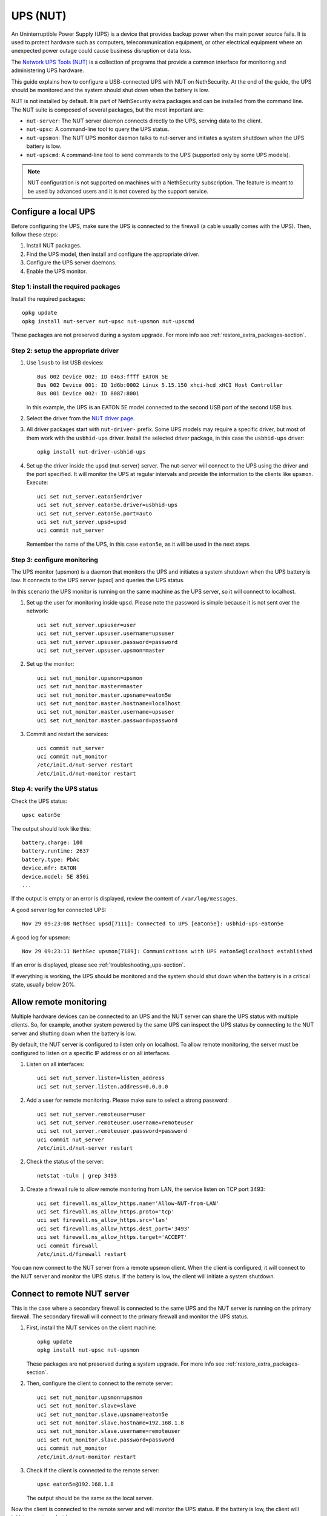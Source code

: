 =========
UPS (NUT)
=========

An Uninterruptible Power Supply (UPS) is a device that provides backup power when the main power source fails.
It is used to protect hardware such as computers, telecommunication equipment, or other electrical equipment where an unexpected power outage could cause
business disruption or data loss.

The `Network UPS Tools (NUT)  <https://networkupstools.org/>`_ is a collection of programs that provide a common interface for monitoring and administering UPS hardware.

This guide explains how to configure a USB-connected UPS with NUT on NethSecurity.
At the end of the guide, the UPS should be monitored and the system should shut down when the battery is low.

NUT is not installed by default. It is part of NethSecurity extra packages and can be installed from the command line.
The NUT suite is composed of several packages, but the most important are:

- ``nut-server``: The NUT server daemon connects directly to the UPS, serving data to the client.
- ``nut-upsc``: A command-line tool to query the UPS status.
- ``nut-upsmon``: The NUT UPS monitor daemon talks to nut-server and initiates a system shutdown when the UPS battery is low.
- ``nut-upscmd``: A command-line tool to send commands to the UPS (supported only by some UPS models).


.. note::
    NUT configuration is not supported on machines with a NethSecurity subscription.
    The feature is meant to be used by advanced users and it is not covered by the support service.

Configure a local UPS
=====================

Before configuring the UPS, make sure the UPS is connected to the firewall (a cable usually comes with the UPS).
Then, follow these steps:

1. Install NUT packages.
2. Find the UPS model, then install and configure the appropriate driver.
3. Configure the UPS server daemons.
4. Enable the UPS monitor.

Step 1: install the required packages
--------------------------------------

Install the required packages::

    opkg update
    opkg install nut-server nut-upsc nut-upsmon nut-upscmd

These packages are not preserved during a system upgrade. For more info see :ref:`restore_extra_packages-section`.

Step 2: setup the appropriate driver
------------------------------------

1. Use ``lsusb`` to list USB devices::

    Bus 002 Device 002: ID 0463:ffff EATON 5E
    Bus 002 Device 001: ID 1d6b:0002 Linux 5.15.150 xhci-hcd xHCI Host Controller
    Bus 001 Device 002: ID 8087:8001

   In this example, the UPS is an EATON 5E model connected to the second USB port of the second USB bus.

2. Select the driver from the `NUT driver page <https://networkupstools.org/stable-hcl.html>`_.

3. All driver packages start with ``nut-driver-`` prefix. Some UPS models may require a specific driver, but most of them work with the ``usbhid-ups`` driver.
   Install the selected driver package, in this case the ``usbhid-ups`` driver: ::

    opkg install nut-driver-usbhid-ups

4. Set up the driver inside the ``upsd`` (nut-server) server. The nut-server will connect to the UPS using the driver and the port specified.
   It will monitor the UPS at regular intervals and provide the information to the clients like ``upsmon``. Execute: ::

    uci set nut_server.eaton5e=driver
    uci set nut_server.eaton5e.driver=usbhid-ups
    uci set nut_server.eaton5e.port=auto
    uci set nut_server.upsd=upsd
    uci commit nut_server

   Remember the name of the UPS, in this case ``eaton5e``, as it will be used in the next steps.

Step 3: configure monitoring
----------------------------

The UPS monitor (upsmon) is a daemon that monitors the UPS and initiates a system shutdown when the UPS battery is low.
It connects to the UPS server (upsd) and queries the UPS status.

In this scenario the UPS monitor is running on the same machine as the UPS server, so it will connect to localhost.

1. Set up the user for monitoring inside ``upsd``. Please note the password is simple because it is not sent over the network::

    uci set nut_server.upsuser=user
    uci set nut_server.upsuser.username=upsuser
    uci set nut_server.upsuser.password=password
    uci set nut_server.upsuser.upsmon=master

2. Set up the monitor::

    uci set nut_monitor.upsmon=upsmon
    uci set nut_monitor.master=master
    uci set nut_monitor.master.upsname=eaton5e
    uci set nut_monitor.master.hostname=localhost
    uci set nut_monitor.master.username=upsuser
    uci set nut_monitor.master.password=password

3. Commit and restart the services::

    uci commit nut_server
    uci commit nut_monitor
    /etc/init.d/nut-server restart
    /etc/init.d/nut-monitor restart

Step 4: verify the UPS status
------------------------------

Check the UPS status::

  upsc eaton5e

The output should look like this: ::

  battery.charge: 100
  battery.runtime: 2637
  battery.type: PbAc
  device.mfr: EATON
  device.model: 5E 850i
  ...

If the output is empty or an error is displayed, review the content of ``/var/log/messages``.

A good server log for connected UPS::

    Nov 29 09:23:08 NethSec upsd[7111]: Connected to UPS [eaton5e]: usbhid-ups-eaton5e

A good log for upsmon::

    Nov 29 09:23:11 NethSec upsmon[7189]: Communications with UPS eaton5e@localhost established

If an error is displayed, please see :ref:`troubleshooting_ups-section`.

If everything is working, the UPS should be monitored and the system should shut down when the battery is in a critical state, usually below 20%.

Allow remote monitoring
=======================

Multiple hardware devices can be connected to an UPS and the NUT server can share the UPS status with multiple clients.
So, for example, another system powered by the same UPS can inspect the UPS status by connecting to the NUT server and
shutting down when the battery is low.

By default, the NUT server is configured to listen only on localhost.
To allow remote monitoring, the server must be configured to listen on a specific IP address or on all interfaces.

1. Listen on all interfaces: ::

    uci set nut_server.listen=listen_address
    uci set nut_server.listen.address=0.0.0.0

2. Add a user for remote monitoring. Please make sure to select a strong password:  ::

    uci set nut_server.remoteuser=user
    uci set nut_server.remoteuser.username=remoteuser
    uci set nut_server.remoteuser.password=password
    uci commit nut_server
    /etc/init.d/nut-server restart

2. Check the status of the server::
    
    netstat -tuln | grep 3493

3. Create a firewall rule to allow remote monitoring from LAN, the service listen on TCP port 3493: ::

    uci set firewall.ns_allow_https.name='Allow-NUT-from-LAN'
    uci set firewall.ns_allow_https.proto='tcp'
    uci set firewall.ns_allow_https.src='lan'
    uci set firewall.ns_allow_https.dest_port='3493'
    uci set firewall.ns_allow_https.target='ACCEPT'
    uci commit firewall
    /etc/init.d/firewall restart

You can now connect to the NUT server from a remote upsmon client.
When the client is configured, it will connect to the NUT server and monitor the UPS status.
If the battery is low, the client will initiate a system shutdown.

Connect to remote NUT server
============================

This is the case where a secondary firewall is connected to the same UPS and the NUT server is running on the primary firewall.
The secondary firewall will connect to the primary firewall and monitor the UPS status.

1. First, install the NUT services on the client machine::

    opkg update
    opkg install nut-upsc nut-upsmon

   These packages are not preserved during a system upgrade. For more info see :ref:`restore_extra_packages-section`.

2. Then, configure the client to connect to the remote server::

    uci set nut_monitor.upsmon=upsmon
    uci set nut_monitor.slave=slave
    uci set nut_monitor.slave.upsname=eaton5e
    uci set nut_monitor.slave.hostname=192.168.1.8
    uci set nut_monitor.slave.username=remoteuser
    uci set nut_monitor.slave.password=password
    uci commit nut_monitor
    /etc/init.d/nut-monitor restart

3. Check if the client is connected to the remote server::

    upsc eaton5e@192.168.1.8

   The output should be the same as the local server.

Now the client is connected to the remote server and will monitor the UPS status.
If the battery is low, the client will initiate a system shutdown.

Extra UPS settings
==================

Some UPS models have additional settings that can be configured using the ``upscmd`` command.
To execute the command, the user must have the appropriate permissions.

1. Grant permissions to the user::

    uci add_list nut_server.upsuser.instcmd=all
    uci add_list nut_server.upsuser.actions=set
    uci commit nut_server
    /etc/init.d/nut-server restart

2. Check available commands::

    upscmd -l eaton5e

3. Example to disable the beep::

    upscmd -u upsuser -p password eaton5e beeper.disable

.. _troubleshooting_ups-section:

Troubleshooting
===============

A common error is the permission denied when accessing the UPS device, for example you may see this error inside ``/var/log/messages``::

    Can't open /etc/nut/ups.conf: Can't open /etc/nut/ups.conf: Permission denied openwrt

Another common error is upsd not being able to connect to the UPS, for example you may see this error inside ``/var/log/messages``::

    Nov 29 10:34:51 NethSec upsd[7055]: [D1] mainloop: UPS [eaton5e] is not currently connected
    Nov 29 10:34:51 NethSec upsd[7055]: [D1] mainloop: UPS [eaton5e] is now connected as FD -1


Usually, this happens when nut-server connects to the UPS device before the device is ready.
To fix this, the simplest solution is to reboot the firewall::

    reboot

If you can't reboot the firewall, you can try to stop the nut-server: ::

    /etc/init.d/nut-server stop

Then check if the driver can connect to the UPS device: ::

    /lib/nut/usbhid-ups -a eaton5e

Expected output: ::

    Network UPS Tools - Generic HID driver 0.47 (2.8.0)
    USB communication driver (libusb 1.0) 0.43
    Using subdriver: MGE HID 1.46

In case of error, you may see something like this: ::

    Can't claim USB device [0463:ffff]@0/0: Entity not found

You could then try to reset the USB device: ::

    usbreset 002/003

Where ``002/003`` is the USB device ID found with ``lsusb``, ``002`` is the bus number and ``003`` is the device number.
